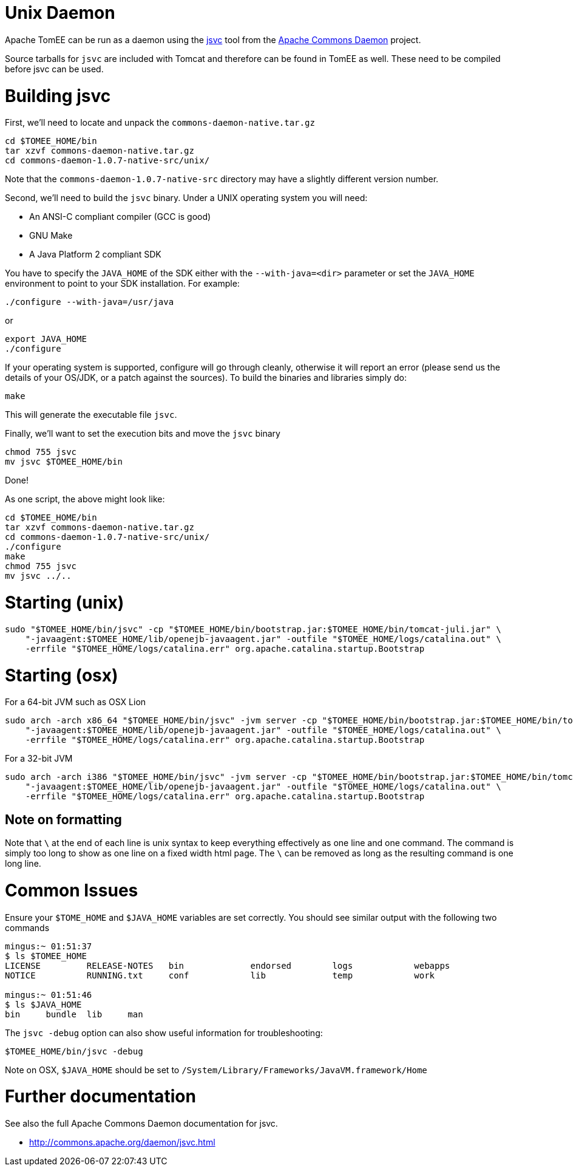 = Unix Daemon

Apache TomEE can be run as a daemon using the http://commons.apache.org/daemon/jsvc.html[jsvc] tool from the http://commons.apache.org/daemon[Apache Commons Daemon] project.

Source tarballs for `jsvc` are included with Tomcat and therefore can be found in TomEE as well.
These need to be compiled before jsvc can be used.

= Building jsvc

First, we'll need to locate and unpack the `commons-daemon-native.tar.gz`

 cd $TOMEE_HOME/bin
 tar xzvf commons-daemon-native.tar.gz
 cd commons-daemon-1.0.7-native-src/unix/

Note that the `commons-daemon-1.0.7-native-src` directory may have a slightly different version number.

Second, we'll need to build the `jsvc` binary.
Under a UNIX operating system you will need:

* An ANSI-C compliant compiler (GCC is good)
* GNU Make
* A Java Platform 2 compliant SDK

You have to specify the `JAVA_HOME` of the SDK either with the `--with-java=<dir>` parameter or set the `JAVA_HOME` environment to  point to your SDK installation.
For example:

 ./configure --with-java=/usr/java

or

 export JAVA_HOME
 ./configure

If your operating system is supported, configure will go through cleanly, otherwise it will report an error (please send us the details of your  OS/JDK, or a patch against the sources).
To build the binaries and libraries simply do:

 make

This will generate the executable file `jsvc`.

Finally, we'll want to set the execution bits and move the `jsvc` binary

 chmod 755 jsvc
 mv jsvc $TOMEE_HOME/bin

Done!

As one script, the above might look like:

 cd $TOMEE_HOME/bin
 tar xzvf commons-daemon-native.tar.gz
 cd commons-daemon-1.0.7-native-src/unix/
 ./configure
 make
 chmod 755 jsvc
 mv jsvc ../..

= Starting (unix)

 sudo "$TOMEE_HOME/bin/jsvc" -cp "$TOMEE_HOME/bin/bootstrap.jar:$TOMEE_HOME/bin/tomcat-juli.jar" \
     "-javaagent:$TOMEE_HOME/lib/openejb-javaagent.jar" -outfile "$TOMEE_HOME/logs/catalina.out" \
     -errfile "$TOMEE_HOME/logs/catalina.err" org.apache.catalina.startup.Bootstrap

= Starting (osx)

For a 64-bit JVM such as OSX Lion

 sudo arch -arch x86_64 "$TOMEE_HOME/bin/jsvc" -jvm server -cp "$TOMEE_HOME/bin/bootstrap.jar:$TOMEE_HOME/bin/tomcat-juli.jar" \
     "-javaagent:$TOMEE_HOME/lib/openejb-javaagent.jar" -outfile "$TOMEE_HOME/logs/catalina.out" \
     -errfile "$TOMEE_HOME/logs/catalina.err" org.apache.catalina.startup.Bootstrap

For a 32-bit JVM

 sudo arch -arch i386 "$TOMEE_HOME/bin/jsvc" -jvm server -cp "$TOMEE_HOME/bin/bootstrap.jar:$TOMEE_HOME/bin/tomcat-juli.jar" \
     "-javaagent:$TOMEE_HOME/lib/openejb-javaagent.jar" -outfile "$TOMEE_HOME/logs/catalina.out" \
     -errfile "$TOMEE_HOME/logs/catalina.err" org.apache.catalina.startup.Bootstrap

== Note on formatting

Note that `\` at the end of each line is unix syntax to keep everything effectively as one line and one command.
The command is simply too long to show as one line on a fixed width html page.
The `\` can be removed as long as the resulting command is one long line.

= Common Issues

Ensure your `$TOME_HOME` and `$JAVA_HOME` variables are set correctly.
You should see similar output with the following two commands

....
mingus:~ 01:51:37
$ ls $TOMEE_HOME
LICENSE		RELEASE-NOTES	bin		endorsed	logs		webapps
NOTICE		RUNNING.txt	conf		lib		temp		work

mingus:~ 01:51:46
$ ls $JAVA_HOME
bin	bundle	lib	man
....

The `jsvc -debug` option can also show useful information for troubleshooting:

 $TOMEE_HOME/bin/jsvc -debug

Note on OSX, `$JAVA_HOME` should be set to `/System/Library/Frameworks/JavaVM.framework/Home`

= Further documentation

See also the full Apache Commons Daemon documentation for jsvc.

* http://commons.apache.org/daemon/jsvc.html
